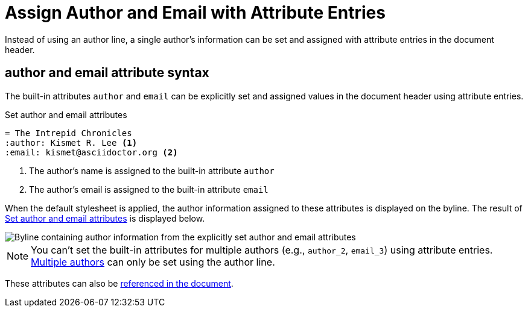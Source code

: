= Assign Author and Email with Attribute Entries

Instead of using an author line, a single author's information can be set and assigned with attribute entries in the document header.

== author and email attribute syntax

The built-in attributes `author` and `email` can be explicitly set and assigned values in the document header using attribute entries.

.Set author and email attributes
[source#ex-entries]
----
= The Intrepid Chronicles
:author: Kismet R. Lee <.>
:email: kismet@asciidoctor.org <.>
----
<.> The author's name is assigned to the built-in attribute `author`
<.> The author's email is assigned to the built-in attribute `email`

When the default stylesheet is applied, the author information assigned to these attributes is displayed on the byline.
The result of <<ex-entries>> is displayed below.

image::author-and-email-attributes.png["Byline containing author information from the explicitly set author and email attributes",role=screenshot]

NOTE: You can't set the built-in attributes for multiple authors (e.g., `author_2`, `email_3`) using attribute entries.
xref:multiple-authors.adoc[Multiple authors] can only be set using the author line.

These attributes can also be xref:reference-author-attributes.adoc[referenced in the document].
